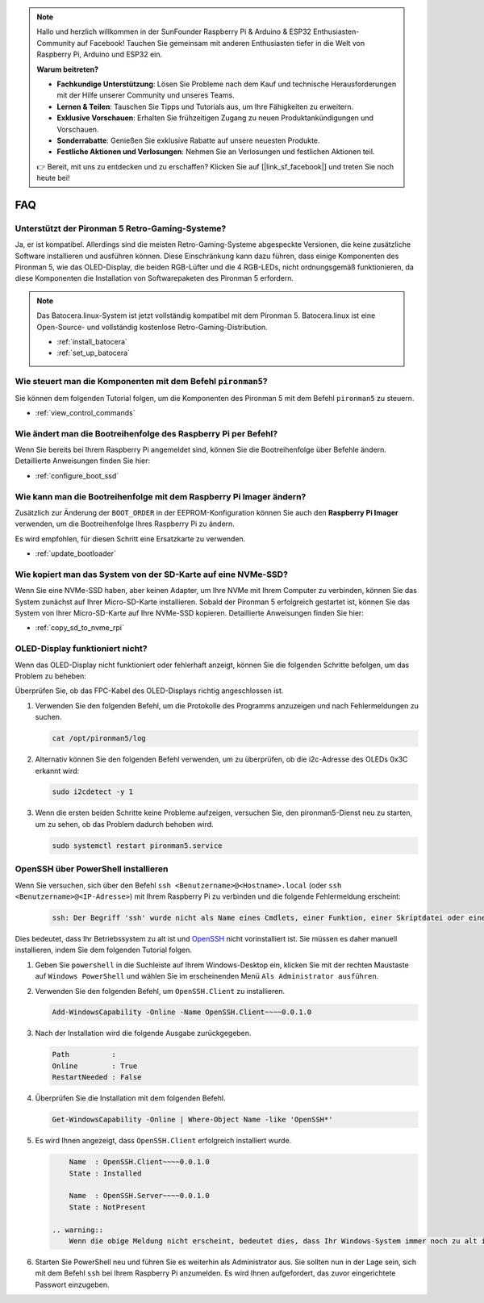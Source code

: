 .. note::

    Hallo und herzlich willkommen in der SunFounder Raspberry Pi & Arduino & ESP32 Enthusiasten-Community auf Facebook! Tauchen Sie gemeinsam mit anderen Enthusiasten tiefer in die Welt von Raspberry Pi, Arduino und ESP32 ein.

    **Warum beitreten?**

    - **Fachkundige Unterstützung**: Lösen Sie Probleme nach dem Kauf und technische Herausforderungen mit der Hilfe unserer Community und unseres Teams.
    - **Lernen & Teilen**: Tauschen Sie Tipps und Tutorials aus, um Ihre Fähigkeiten zu erweitern.
    - **Exklusive Vorschauen**: Erhalten Sie frühzeitigen Zugang zu neuen Produktankündigungen und Vorschauen.
    - **Sonderrabatte**: Genießen Sie exklusive Rabatte auf unsere neuesten Produkte.
    - **Festliche Aktionen und Verlosungen**: Nehmen Sie an Verlosungen und festlichen Aktionen teil.

    👉 Bereit, mit uns zu entdecken und zu erschaffen? Klicken Sie auf [|link_sf_facebook|] und treten Sie noch heute bei!

FAQ
============

Unterstützt der Pironman 5 Retro-Gaming-Systeme?
------------------------------------------------------
Ja, er ist kompatibel. Allerdings sind die meisten Retro-Gaming-Systeme abgespeckte Versionen, die keine zusätzliche Software installieren und ausführen können. Diese Einschränkung kann dazu führen, dass einige Komponenten des Pironman 5, wie das OLED-Display, die beiden RGB-Lüfter und die 4 RGB-LEDs, nicht ordnungsgemäß funktionieren, da diese Komponenten die Installation von Softwarepaketen des Pironman 5 erfordern.


.. note::

    Das Batocera.linux-System ist jetzt vollständig kompatibel mit dem Pironman 5. Batocera.linux ist eine Open-Source- und vollständig kostenlose Retro-Gaming-Distribution.

    * :ref:`install_batocera`
    * :ref:`set_up_batocera`

Wie steuert man die Komponenten mit dem Befehl ``pironman5``?
----------------------------------------------------------------------
Sie können dem folgenden Tutorial folgen, um die Komponenten des Pironman 5 mit dem Befehl ``pironman5`` zu steuern.

* :ref:`view_control_commands`

Wie ändert man die Bootreihenfolge des Raspberry Pi per Befehl?
------------------------------------------------------------------

Wenn Sie bereits bei Ihrem Raspberry Pi angemeldet sind, können Sie die Bootreihenfolge über Befehle ändern. Detaillierte Anweisungen finden Sie hier:

* :ref:`configure_boot_ssd`


Wie kann man die Bootreihenfolge mit dem Raspberry Pi Imager ändern?
-------------------------------------------------------------------------

Zusätzlich zur Änderung der ``BOOT_ORDER`` in der EEPROM-Konfiguration können Sie auch den **Raspberry Pi Imager** verwenden, um die Bootreihenfolge Ihres Raspberry Pi zu ändern.

Es wird empfohlen, für diesen Schritt eine Ersatzkarte zu verwenden.

* :ref:`update_bootloader`

Wie kopiert man das System von der SD-Karte auf eine NVMe-SSD?
-----------------------------------------------------------------

Wenn Sie eine NVMe-SSD haben, aber keinen Adapter, um Ihre NVMe mit Ihrem Computer zu verbinden, können Sie das System zunächst auf Ihrer Micro-SD-Karte installieren. Sobald der Pironman 5 erfolgreich gestartet ist, können Sie das System von Ihrer Micro-SD-Karte auf Ihre NVMe-SSD kopieren. Detaillierte Anweisungen finden Sie hier:

* :ref:`copy_sd_to_nvme_rpi`


OLED-Display funktioniert nicht?
--------------------------------------

Wenn das OLED-Display nicht funktioniert oder fehlerhaft anzeigt, können Sie die folgenden Schritte befolgen, um das Problem zu beheben:

Überprüfen Sie, ob das FPC-Kabel des OLED-Displays richtig angeschlossen ist.

#. Verwenden Sie den folgenden Befehl, um die Protokolle des Programms anzuzeigen und nach Fehlermeldungen zu suchen.

   .. code-block:: shell

      cat /opt/pironman5/log

#. Alternativ können Sie den folgenden Befehl verwenden, um zu überprüfen, ob die i2c-Adresse des OLEDs 0x3C erkannt wird:

   .. code-block:: shell
        
        sudo i2cdetect -y 1

#. Wenn die ersten beiden Schritte keine Probleme aufzeigen, versuchen Sie, den pironman5-Dienst neu zu starten, um zu sehen, ob das Problem dadurch behoben wird.

   .. code-block:: shell

        sudo systemctl restart pironman5.service

.. _openssh_powershell:

OpenSSH über PowerShell installieren
-----------------------------------------

Wenn Sie versuchen, sich über den Befehl ``ssh <Benutzername>@<Hostname>.local`` (oder ``ssh <Benutzername>@<IP-Adresse>``) mit Ihrem Raspberry Pi zu verbinden und die folgende Fehlermeldung erscheint:

    .. code-block::

        ssh: Der Begriff 'ssh' wurde nicht als Name eines Cmdlets, einer Funktion, einer Skriptdatei oder eines ausführbaren Programms erkannt. Überprüfen Sie die Schreibweise des Namens, oder ob der Pfad korrekt angegeben wurde, und versuchen Sie es erneut.

Dies bedeutet, dass Ihr Betriebssystem zu alt ist und `OpenSSH <https://learn.microsoft.com/en-us/windows-server/administration/openssh/openssh_install_firstuse?tabs=gui>`_ nicht vorinstalliert ist. Sie müssen es daher manuell installieren, indem Sie dem folgenden Tutorial folgen.

#. Geben Sie ``powershell`` in die Suchleiste auf Ihrem Windows-Desktop ein, klicken Sie mit der rechten Maustaste auf ``Windows PowerShell`` und wählen Sie im erscheinenden Menü ``Als Administrator ausführen``.

   .. image:: img/powershell_ssh.png
      :width: 90%

#. Verwenden Sie den folgenden Befehl, um ``OpenSSH.Client`` zu installieren.

   .. code-block::

        Add-WindowsCapability -Online -Name OpenSSH.Client~~~~0.0.1.0

#. Nach der Installation wird die folgende Ausgabe zurückgegeben.

   .. code-block::

        Path          :
        Online        : True
        RestartNeeded : False

#. Überprüfen Sie die Installation mit dem folgenden Befehl.

   .. code-block::

        Get-WindowsCapability -Online | Where-Object Name -like 'OpenSSH*'

#. Es wird Ihnen angezeigt, dass ``OpenSSH.Client`` erfolgreich installiert wurde.

   .. code-block::

        Name  : OpenSSH.Client~~~~0.0.1.0
        State : Installed

        Name  : OpenSSH.Server~~~~0.0.1.0
        State : NotPresent

    .. warning:: 
        Wenn die obige Meldung nicht erscheint, bedeutet dies, dass Ihr Windows-System immer noch zu alt ist. In diesem Fall wird empfohlen, ein Drittanbieter-SSH-Tool wie |link_putty| zu installieren.

#. Starten Sie PowerShell neu und führen Sie es weiterhin als Administrator aus. Sie sollten nun in der Lage sein, sich mit dem Befehl ``ssh`` bei Ihrem Raspberry Pi anzumelden. Es wird Ihnen aufgefordert, das zuvor eingerichtete Passwort einzugeben.

   .. image:: img/powershell_login.png
